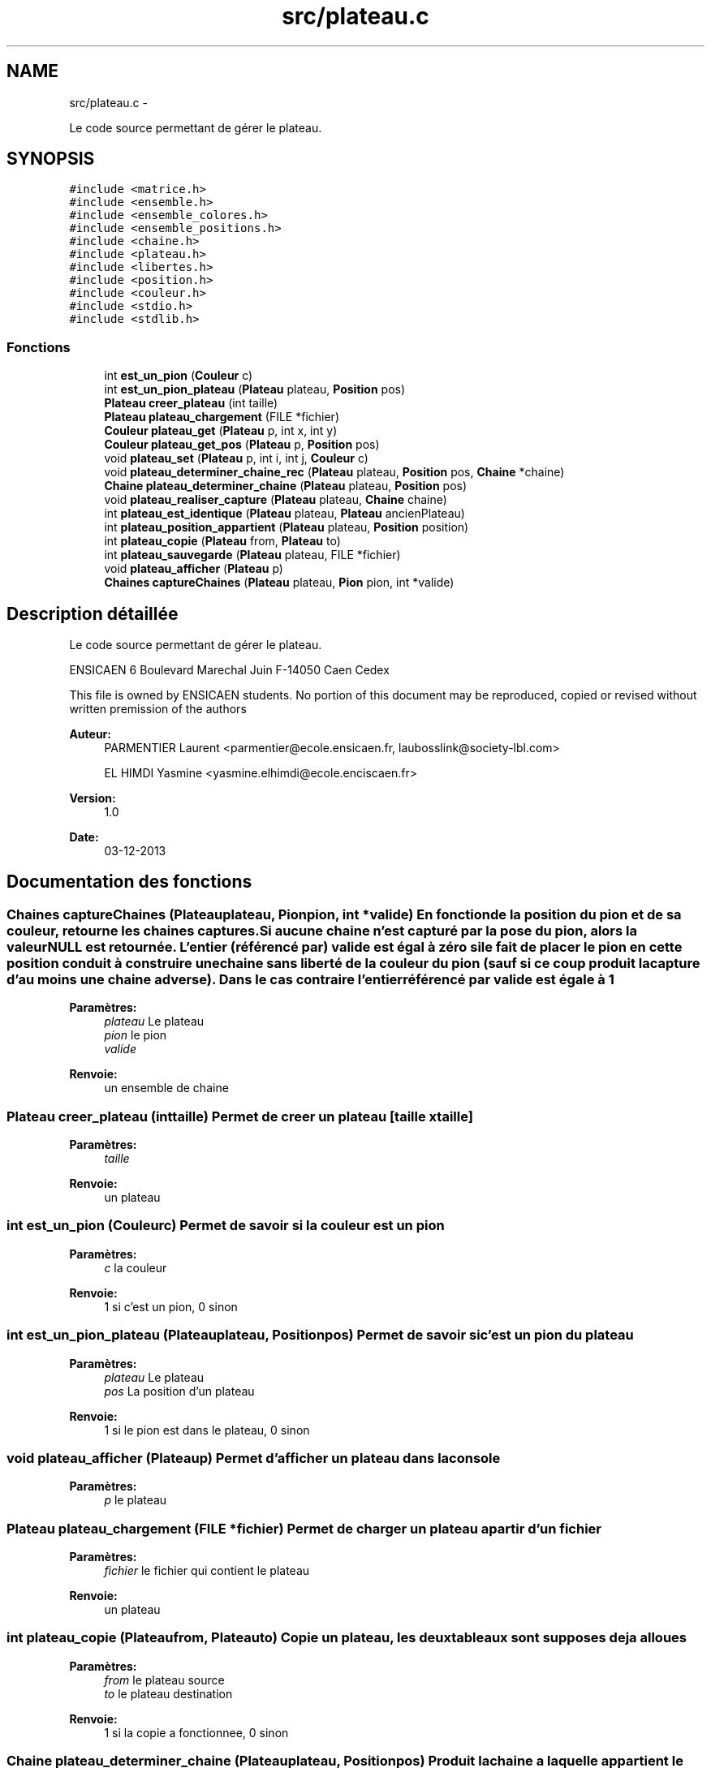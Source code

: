 .TH "src/plateau.c" 3 "Dimanche Février 16 2014" "Jeu du GO" \" -*- nroff -*-
.ad l
.nh
.SH NAME
src/plateau.c \- 
.PP
Le code source permettant de gérer le plateau\&.  

.SH SYNOPSIS
.br
.PP
\fC#include <matrice\&.h>\fP
.br
\fC#include <ensemble\&.h>\fP
.br
\fC#include <ensemble_colores\&.h>\fP
.br
\fC#include <ensemble_positions\&.h>\fP
.br
\fC#include <chaine\&.h>\fP
.br
\fC#include <plateau\&.h>\fP
.br
\fC#include <libertes\&.h>\fP
.br
\fC#include <position\&.h>\fP
.br
\fC#include <couleur\&.h>\fP
.br
\fC#include <stdio\&.h>\fP
.br
\fC#include <stdlib\&.h>\fP
.br

.SS "Fonctions"

.in +1c
.ti -1c
.RI "int \fBest_un_pion\fP (\fBCouleur\fP c)"
.br
.ti -1c
.RI "int \fBest_un_pion_plateau\fP (\fBPlateau\fP plateau, \fBPosition\fP pos)"
.br
.ti -1c
.RI "\fBPlateau\fP \fBcreer_plateau\fP (int taille)"
.br
.ti -1c
.RI "\fBPlateau\fP \fBplateau_chargement\fP (FILE *fichier)"
.br
.ti -1c
.RI "\fBCouleur\fP \fBplateau_get\fP (\fBPlateau\fP p, int x, int y)"
.br
.ti -1c
.RI "\fBCouleur\fP \fBplateau_get_pos\fP (\fBPlateau\fP p, \fBPosition\fP pos)"
.br
.ti -1c
.RI "void \fBplateau_set\fP (\fBPlateau\fP p, int i, int j, \fBCouleur\fP c)"
.br
.ti -1c
.RI "void \fBplateau_determiner_chaine_rec\fP (\fBPlateau\fP plateau, \fBPosition\fP pos, \fBChaine\fP *chaine)"
.br
.ti -1c
.RI "\fBChaine\fP \fBplateau_determiner_chaine\fP (\fBPlateau\fP plateau, \fBPosition\fP pos)"
.br
.ti -1c
.RI "void \fBplateau_realiser_capture\fP (\fBPlateau\fP plateau, \fBChaine\fP chaine)"
.br
.ti -1c
.RI "int \fBplateau_est_identique\fP (\fBPlateau\fP plateau, \fBPlateau\fP ancienPlateau)"
.br
.ti -1c
.RI "int \fBplateau_position_appartient\fP (\fBPlateau\fP plateau, \fBPosition\fP position)"
.br
.ti -1c
.RI "int \fBplateau_copie\fP (\fBPlateau\fP from, \fBPlateau\fP to)"
.br
.ti -1c
.RI "int \fBplateau_sauvegarde\fP (\fBPlateau\fP plateau, FILE *fichier)"
.br
.ti -1c
.RI "void \fBplateau_afficher\fP (\fBPlateau\fP p)"
.br
.ti -1c
.RI "\fBChaines\fP \fBcaptureChaines\fP (\fBPlateau\fP plateau, \fBPion\fP pion, int *valide)"
.br
.in -1c
.SH "Description détaillée"
.PP 
Le code source permettant de gérer le plateau\&. 

ENSICAEN 6 Boulevard Marechal Juin F-14050 Caen Cedex
.PP
This file is owned by ENSICAEN students\&. No portion of this document may be reproduced, copied or revised without written premission of the authors 
.PP
\fBAuteur:\fP
.RS 4
PARMENTIER Laurent <parmentier@ecole.ensicaen.fr, laubosslink@society-lbl.com> 
.PP
EL HIMDI Yasmine <yasmine.elhimdi@ecole.enciscaen.fr> 
.RE
.PP
\fBVersion:\fP
.RS 4
1\&.0 
.RE
.PP
\fBDate:\fP
.RS 4
03-12-2013 
.RE
.PP

.SH "Documentation des fonctions"
.PP 
.SS "\fBChaines\fP \fBcaptureChaines\fP (\fBPlateau\fPplateau, \fBPion\fPpion, int *valide)"En fonction de la position du pion et de sa couleur, retourne les chaines captures\&. Si aucune chaine n'est capturé par la pose du pion, alors la valeur NULL est retournée\&. L'entier (référencé par) valide est égal à zéro si le fait de placer le pion en cette position conduit à construire une chaine sans liberté de la couleur du pion (sauf si ce coup produit la capture d'au moins une chaine adverse)\&. Dans le cas contraire l'entier référencé par valide est égale à 1
.PP
\fBParamètres:\fP
.RS 4
\fIplateau\fP Le plateau 
.br
\fIpion\fP le pion 
.br
\fIvalide\fP 
.RE
.PP
\fBRenvoie:\fP
.RS 4
un ensemble de chaine 
.RE
.PP

.SS "\fBPlateau\fP \fBcreer_plateau\fP (inttaille)"Permet de creer un plateau [taille x taille] 
.PP
\fBParamètres:\fP
.RS 4
\fItaille\fP 
.RE
.PP
\fBRenvoie:\fP
.RS 4
un plateau 
.RE
.PP

.SS "int \fBest_un_pion\fP (\fBCouleur\fPc)"Permet de savoir si la couleur est un pion 
.PP
\fBParamètres:\fP
.RS 4
\fIc\fP la couleur 
.RE
.PP
\fBRenvoie:\fP
.RS 4
1 si c'est un pion, 0 sinon 
.RE
.PP

.SS "int \fBest_un_pion_plateau\fP (\fBPlateau\fPplateau, \fBPosition\fPpos)"Permet de savoir si c'est un pion du plateau 
.PP
\fBParamètres:\fP
.RS 4
\fIplateau\fP Le plateau 
.br
\fIpos\fP La position d'un plateau 
.RE
.PP
\fBRenvoie:\fP
.RS 4
1 si le pion est dans le plateau, 0 sinon 
.RE
.PP

.SS "void \fBplateau_afficher\fP (\fBPlateau\fPp)"Permet d'afficher un plateau dans la console 
.PP
\fBParamètres:\fP
.RS 4
\fIp\fP le plateau 
.RE
.PP

.SS "\fBPlateau\fP \fBplateau_chargement\fP (FILE *fichier)"Permet de charger un plateau a partir d'un fichier 
.PP
\fBParamètres:\fP
.RS 4
\fIfichier\fP le fichier qui contient le plateau 
.RE
.PP
\fBRenvoie:\fP
.RS 4
un plateau 
.RE
.PP

.SS "int \fBplateau_copie\fP (\fBPlateau\fPfrom, \fBPlateau\fPto)"Copie un plateau, les deux tableaux sont supposes deja alloues 
.PP
\fBParamètres:\fP
.RS 4
\fIfrom\fP le plateau source 
.br
\fIto\fP le plateau destination 
.RE
.PP
\fBRenvoie:\fP
.RS 4
1 si la copie a fonctionnee, 0 sinon 
.RE
.PP

.SS "\fBChaine\fP \fBplateau_determiner_chaine\fP (\fBPlateau\fPplateau, \fBPosition\fPpos)"Produit la chaine a laquelle appartient le pion, a la position pos sur le plateau\&. Si il n'y a pas de pion, sur cette case alors le resultat est NULL 
.PP
\fBParamètres:\fP
.RS 4
\fIplateau\fP le plateau 
.br
\fIpos\fP la position du pion 
.RE
.PP
\fBRenvoie:\fP
.RS 4
NULL si il n'y a pas de pion, une chaine sinon 
.RE
.PP

.SS "void \fBplateau_determiner_chaine_rec\fP (\fBPlateau\fPplateau, \fBPosition\fPpos, \fBChaine\fP *chaine)"
.SS "int \fBplateau_est_identique\fP (\fBPlateau\fPplateau, \fBPlateau\fPancienPlateau)"indique sur l'organisation du plateau est identique a une precedente organisation de plateau\&. 
.PP
\fBParamètres:\fP
.RS 4
\fIplateau\fP le plateau actuel 
.br
\fIancienPlateau\fP l'ancien plateau 
.RE
.PP
\fBRenvoie:\fP
.RS 4
1 si identique, 0 sinon 
.RE
.PP

.SS "\fBCouleur\fP \fBplateau_get\fP (\fBPlateau\fPm, intx, inty)"Permet de recuperer un pion sur une position 
.PP
\fBParamètres:\fP
.RS 4
\fIm\fP la matrice 
.br
\fIx\fP l'abscisse 
.br
\fIy\fP l'ordonnee 
.RE
.PP
\fBRenvoie:\fP
.RS 4
La couleur du pion 
.RE
.PP

.SS "\fBCouleur\fP \fBplateau_get_pos\fP (\fBPlateau\fPp, \fBPosition\fPpos)"Permet de recuperer un pion sur une position 
.PP
\fBParamètres:\fP
.RS 4
\fIp\fP le plateau 
.br
\fIpos\fP la position 
.RE
.PP
\fBRenvoie:\fP
.RS 4
La couleur du pion 
.RE
.PP

.SS "int \fBplateau_position_appartient\fP (\fBPlateau\fPplateau, \fBPosition\fPposition)"Permet de savoir si une position est sur plateau 
.PP
\fBParamètres:\fP
.RS 4
\fIplateau\fP le plateau 
.br
\fIposition\fP la position à vérifier 
.RE
.PP
\fBRenvoie:\fP
.RS 4
1 si elle appartient au plateau, 0 sinon 
.RE
.PP

.SS "void \fBplateau_realiser_capture\fP (\fBPlateau\fPplateau, \fBChaine\fPchaine)"Realise la capture des pions correspondant a la chaine en les enlevant du plateau 
.PP
\fBParamètres:\fP
.RS 4
\fIplateau\fP le plateau 
.br
\fIchaine\fP une chaine 
.RE
.PP

.SS "int \fBplateau_sauvegarde\fP (\fBPlateau\fPplateau, FILE *fichier)"Permet de sauvegarde un plateau dans un fichier 
.PP
\fBParamètres:\fP
.RS 4
\fIplateau\fP le plateau 
.br
\fIfichier\fP le fichier dans lequel on sauvegarde le plateau 
.RE
.PP
\fBRenvoie:\fP
.RS 4
1 si tout s'est bien passé, 0 sinon 
.RE
.PP

.SS "void \fBplateau_set\fP (\fBPlateau\fPm, inti, intj, \fBCouleur\fPc)"Permet de mettre un pion sur le plateau 
.PP
\fBParamètres:\fP
.RS 4
\fIm\fP la matrice 
.br
\fIi\fP l'abscisse 
.br
\fIj\fP l'ordonnee 
.br
\fIc\fP la couleur du pion 
.RE
.PP

.SH "Auteur"
.PP 
Généré automatiquement par Doxygen pour Jeu du GO à partir du code source\&.
